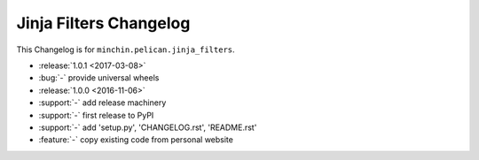 Jinja Filters Changelog
===============

This Changelog is for ``minchin.pelican.jinja_filters``.

- :release:`1.0.1 <2017-03-08>`
- :bug:`-` provide universal wheels
- :release:`1.0.0 <2016-11-06>`
- :support:`-` add release machinery
- :support:`-` first release to PyPI
- :support:`-` add 'setup.py', 'CHANGELOG.rst', 'README.rst'
- :feature:`-` copy existing code from personal website
